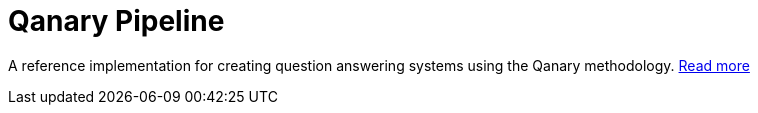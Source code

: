 // tag::excerpt[]
= Qanary Pipeline
:toc:

A reference implementation for creating question answering systems using the Qanary methodology.
// end::excerpt[]
https://github.com/WDAqua/Qanary[Read more]
